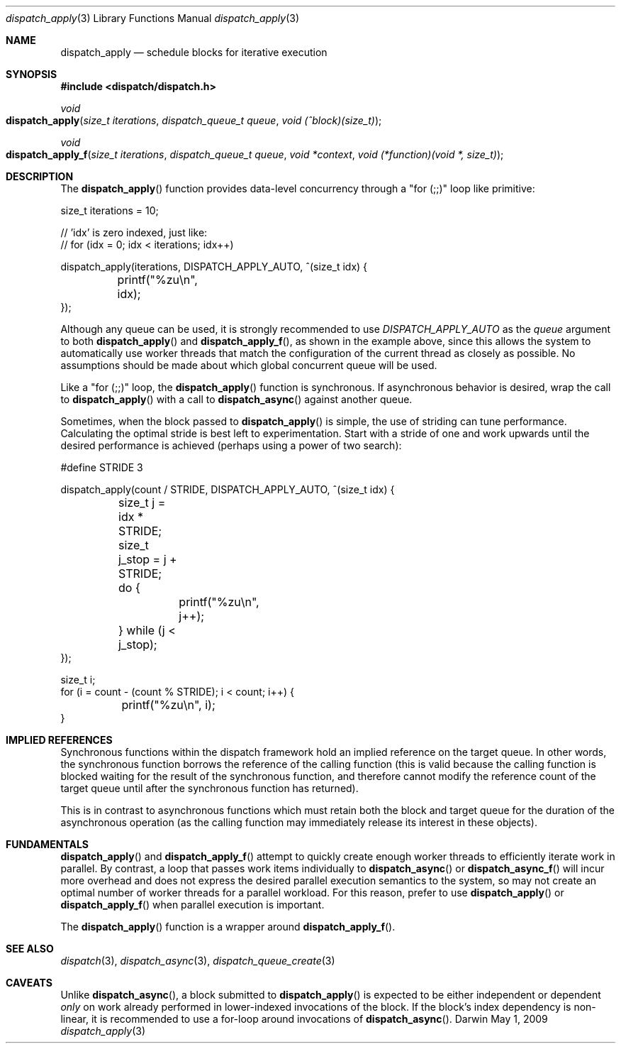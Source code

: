 .\" Copyright (c) 2008-2017 Apple Inc. All rights reserved.
.Dd May 1, 2009
.Dt dispatch_apply 3
.Os Darwin
.Sh NAME
.Nm dispatch_apply
.Nd schedule blocks for iterative execution
.Sh SYNOPSIS
.Fd #include <dispatch/dispatch.h>
.Ft void
.Fo dispatch_apply
.Fa "size_t iterations" "dispatch_queue_t queue" "void (^block)(size_t)"
.Fc
.Ft void
.Fo dispatch_apply_f
.Fa "size_t iterations" "dispatch_queue_t queue" "void *context" "void (*function)(void *, size_t)"
.Fc
.Sh DESCRIPTION
The
.Fn dispatch_apply
function provides data-level concurrency through a "for (;;)" loop like primitive:
.Bd -literal
size_t iterations = 10;

// 'idx' is zero indexed, just like:
// for (idx = 0; idx < iterations; idx++)

dispatch_apply(iterations, DISPATCH_APPLY_AUTO, ^(size_t idx) {
	printf("%zu\\n", idx);
});
.Ed
.Pp
Although any queue can be used, it is strongly recommended to use
.Vt DISPATCH_APPLY_AUTO
as the
.Vt queue
argument to both
.Fn dispatch_apply
and
.Fn dispatch_apply_f ,
as shown in the example above, since this allows the system to automatically use worker threads
that match the configuration of the current thread as closely as possible.
No assumptions should be made about which global concurrent queue will be used.
.Pp
Like a "for (;;)" loop, the
.Fn dispatch_apply
function is synchronous.
If asynchronous behavior is desired, wrap the call to
.Fn dispatch_apply
with a call to
.Fn dispatch_async
against another queue.
.Pp
Sometimes, when the block passed to
.Fn dispatch_apply
is simple, the use of striding can tune performance.
Calculating the optimal stride is best left to experimentation.
Start with a stride of one and work upwards until the desired performance is
achieved (perhaps using a power of two search):
.Bd -literal
#define STRIDE 3

dispatch_apply(count / STRIDE, DISPATCH_APPLY_AUTO, ^(size_t idx) {
	size_t j = idx * STRIDE;
	size_t j_stop = j + STRIDE;
	do {
		printf("%zu\\n", j++);
	} while (j < j_stop);
});

size_t i;
for (i = count - (count % STRIDE); i < count; i++) {
	printf("%zu\\n", i);
}
.Ed
.Sh IMPLIED REFERENCES
Synchronous functions within the dispatch framework hold an implied reference
on the target queue.
In other words, the synchronous function borrows the
reference of the calling function (this is valid because the calling function
is blocked waiting for the result of the synchronous function, and therefore
cannot modify the reference count of the target queue until after the
synchronous function has returned).
.Pp
This is in contrast to asynchronous functions which must retain both the block
and target queue for the duration of the asynchronous operation (as the calling
function may immediately release its interest in these objects).
.Sh FUNDAMENTALS
.Fn dispatch_apply
and
.Fn dispatch_apply_f
attempt to quickly create enough worker threads to efficiently iterate work in parallel.
By contrast, a loop that passes work items individually to
.Fn dispatch_async
or
.Fn dispatch_async_f
will incur more overhead and does not express the desired parallel execution semantics to
the system, so may not create an optimal number of worker threads for a parallel workload.
For this reason, prefer to use
.Fn dispatch_apply
or
.Fn dispatch_apply_f
when parallel execution is important.
.Pp
The
.Fn dispatch_apply
function is a wrapper around
.Fn dispatch_apply_f .
.Sh SEE ALSO
.Xr dispatch 3 ,
.Xr dispatch_async 3 ,
.Xr dispatch_queue_create 3
.Sh CAVEATS
Unlike
.Fn dispatch_async ,
a block submitted to
.Fn dispatch_apply
is expected to be either independent or dependent
.Em only
on work already performed in lower-indexed invocations of the block.
If the block's index dependency is non-linear, it is recommended to use a
for-loop around invocations of
.Fn dispatch_async .
